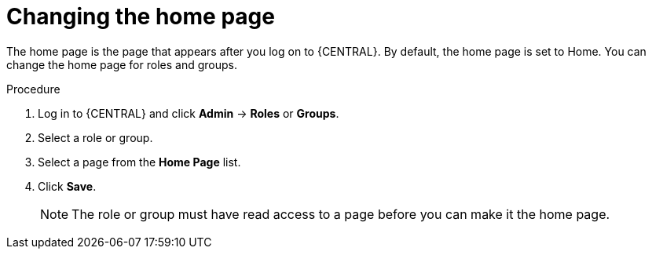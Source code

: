 [id='business-central-settings-changing-home-proc']
= Changing the home page

The home page is the page that appears after you log on to {CENTRAL}. By default, the home page is set to Home. You can change the home page for roles and groups.

.Procedure
. Log in to {CENTRAL} and click *Admin* -> *Roles* or *Groups*.
. Select a role or group.
. Select a page from the *Home Page* list.
. Click *Save*.
+
[NOTE]
====
The role or group must have read access to a page before you can make it the home page.
====
